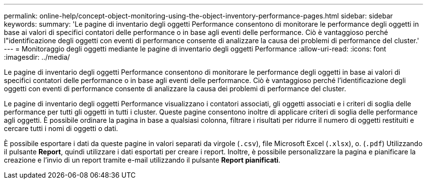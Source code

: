 ---
permalink: online-help/concept-object-monitoring-using-the-object-inventory-performance-pages.html 
sidebar: sidebar 
keywords:  
summary: 'Le pagine di inventario degli oggetti Performance consentono di monitorare le performance degli oggetti in base ai valori di specifici contatori delle performance o in base agli eventi delle performance. Ciò è vantaggioso perché l"identificazione degli oggetti con eventi di performance consente di analizzare la causa dei problemi di performance del cluster.' 
---
= Monitoraggio degli oggetti mediante le pagine di inventario degli oggetti Performance
:allow-uri-read: 
:icons: font
:imagesdir: ../media/


[role="lead"]
Le pagine di inventario degli oggetti Performance consentono di monitorare le performance degli oggetti in base ai valori di specifici contatori delle performance o in base agli eventi delle performance. Ciò è vantaggioso perché l'identificazione degli oggetti con eventi di performance consente di analizzare la causa dei problemi di performance del cluster.

Le pagine di inventario degli oggetti Performance visualizzano i contatori associati, gli oggetti associati e i criteri di soglia delle performance per tutti gli oggetti in tutti i cluster. Queste pagine consentono inoltre di applicare criteri di soglia delle performance agli oggetti. È possibile ordinare la pagina in base a qualsiasi colonna, filtrare i risultati per ridurre il numero di oggetti restituiti e cercare tutti i nomi di oggetti o dati.

È possibile esportare i dati da queste pagine in valori separati da virgole (`.csv`), file Microsoft Excel (`.xlsx`), o. (`.pdf`) Utilizzando il pulsante *Report*, quindi utilizzare i dati esportati per creare i report. Inoltre, è possibile personalizzare la pagina e pianificare la creazione e l'invio di un report tramite e-mail utilizzando il pulsante *Report pianificati*.

